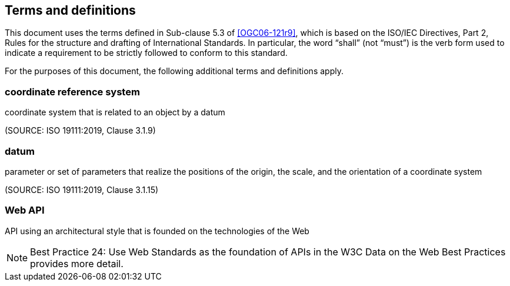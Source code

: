 == Terms and definitions

This document uses the terms defined in Sub-clause 5.3 of <<OGC06-121r9>>, which is based on the ISO/IEC Directives, Part 2, Rules for the structure and drafting of International Standards. In particular, the word "`shall`" (not "`must`") is the verb form used to indicate a requirement to be strictly followed to conform to this standard.

For the purposes of this document, the following additional terms and definitions apply.

=== coordinate reference system

coordinate system that is related to an object by a datum

(SOURCE: ISO 19111:2019, Clause 3.1.9)

=== datum

parameter or set of parameters that realize the positions of the origin, the scale, and the orientation of a coordinate system

(SOURCE: ISO 19111:2019, Clause 3.1.15)

=== Web API

API using an architectural style that is founded on the technologies of the Web

NOTE: Best Practice 24: Use Web Standards as the foundation of APIs in the W3C Data on the Web Best Practices provides more detail.
